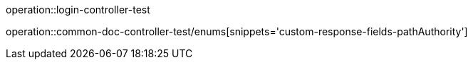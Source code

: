 :doctype: book
:icons: font

operation::login-controller-test

operation::common-doc-controller-test/enums[snippets='custom-response-fields-pathAuthority']